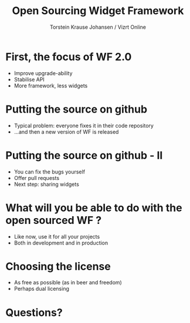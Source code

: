 #+TITLE: Open Sourcing Widget Framework
#+AUTHOR: Torstein Krause Johansen / Vizrt Online

* First, the focus of WF 2.0
- Improve upgrade-ability
- Stabilise API
- More framework, less widgets

* Putting the source on github
- Typical problem: everyone fixes it in their code repository
- ...and then a new version of WF is released

* Putting the source on github - II
- You can fix the bugs yourself
- Offer pull requests
- Next step: sharing widgets

* What will you be able to do with the open sourced WF ?
- Like now, use it for all your projects
- Both in development and in production

* Choosing the license
- As free as possible (as in beer and freedom)
- Perhaps dual licensing 

* Questions?
